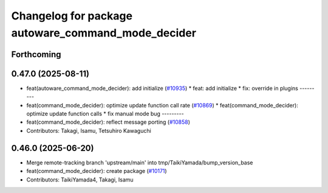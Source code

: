 ^^^^^^^^^^^^^^^^^^^^^^^^^^^^^^^^^^^^^^^^^^^^^^^^^^^
Changelog for package autoware_command_mode_decider
^^^^^^^^^^^^^^^^^^^^^^^^^^^^^^^^^^^^^^^^^^^^^^^^^^^

Forthcoming
-----------

0.47.0 (2025-08-11)
-------------------
* feat(autoware_command_mode_decider): add initialize (`#10935 <https://github.com/autowarefoundation/autoware_universe/issues/10935>`_)
  * feat: add initialize
  * fix: override in plugins
  ---------
* feat(command_mode_decider): optimize update function call rate (`#10869 <https://github.com/autowarefoundation/autoware_universe/issues/10869>`_)
  * feat(command_mode_decider): optimize update function calls
  * fix manual mode bug
  ---------
* feat(command_mode_decider): reflect message porting (`#10858 <https://github.com/autowarefoundation/autoware_universe/issues/10858>`_)
* Contributors: Takagi, Isamu, Tetsuhiro Kawaguchi

0.46.0 (2025-06-20)
-------------------
* Merge remote-tracking branch 'upstream/main' into tmp/TaikiYamada/bump_version_base
* feat(command_mode_decider): create package (`#10171 <https://github.com/autowarefoundation/autoware_universe/issues/10171>`_)
* Contributors: TaikiYamada4, Takagi, Isamu
